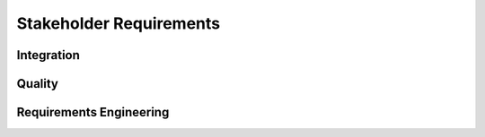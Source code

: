 ..
   # *******************************************************************************
   # Copyright (c) 2024 Contributors to the Eclipse Foundation
   #
   # See the NOTICE file(s) distributed with this work for additional
   # information regarding copyright ownership.
   #
   # This program and the accompanying materials are made available under the
   # terms of the Apache License Version 2.0 which is available at
   # https://www.apache.org/licenses/LICENSE-2.0
   #
   # SPDX-License-Identifier: Apache-2.0
   # *******************************************************************************

.. _stakeholder_requirements:

Stakeholder Requirements
========================


Integration
-----------

.. stkh_req:: Multirepo integration
   :id: STKH_REQ__INT_multi_repo_integration
   :reqtype: Non-Functional
   :security: NO
   :safety: QM
   :rationale: Allow independent development of software modules
   :status: valid

   Integration of multiple repositories shall be supported in a unified workflow.


Quality
-------

.. stkh_req:: Document assumptions and design decisions
   :id: STKH_REQ__QLY_document_assumptions_and_design_decisions
   :reqtype: Non-Functional
   :security: NO
   :safety: QM
   :rationale: This is a usability constraint needed for long term maintenance support
   :status: valid

   All assumptions and design decisions made shall be specified as requirements and agreed within the SCORE community.


Requirements Engineering
------------------------

.. stkh_req:: Requirements traceability
   :id: STKH_REQ__RE_requirements_traceability
   :reqtype: Non-Functional
   :security: NO
   :safety: QM
   :rationale: This is a usability constraint needed for long term maintenance support
   :status: valid

   All requirements shall be linked from lower to upper level, whereby the top-level are the stakeholder requirements.

.. stkh_req:: Document requirements as code
   :id: STKH_REQ__RE_requirements_as_code
   :reqtype: Non-Functional
   :security: NO
   :safety: QM
   :rationale: In this project no external tool or service is used. Therefore as-code is the selected option.
   :status: valid

   Requirements shall be documented as code (Docs-as-code).
